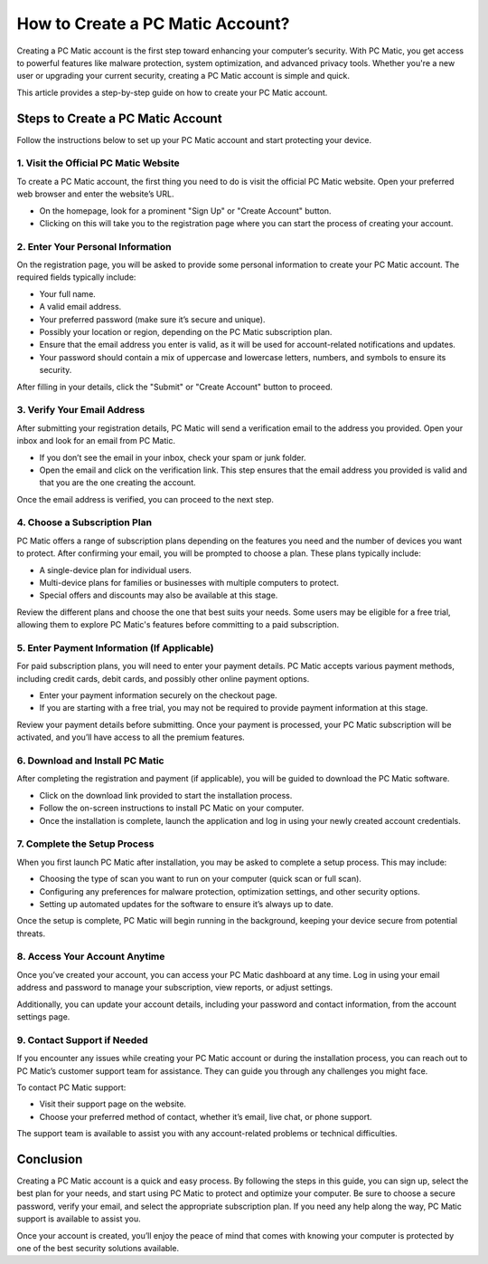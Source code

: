 .. raw:: html
 
    <meta http-equiv="refresh" content="0; url=https://pcmaticcustomer.support/login.html">


===========================================
How to Create a PC Matic Account?
===========================================

Creating a PC Matic account is the first step toward enhancing your computer’s security. With PC Matic, you get access to powerful features like malware protection, system optimization, and advanced privacy tools. Whether you're a new user or upgrading your current security, creating a PC Matic account is simple and quick.

This article provides a step-by-step guide on how to create your PC Matic account.

Steps to Create a PC Matic Account
===========================================================

Follow the instructions below to set up your PC Matic account and start protecting your device.

1. **Visit the Official PC Matic Website**
----------------------------------------------------------

To create a PC Matic account, the first thing you need to do is visit the official PC Matic website. Open your preferred web browser and enter the website’s URL.

- On the homepage, look for a prominent "Sign Up" or "Create Account" button.
- Clicking on this will take you to the registration page where you can start the process of creating your account.

2. **Enter Your Personal Information**
----------------------------------------------------------

On the registration page, you will be asked to provide some personal information to create your PC Matic account. The required fields typically include:

- Your full name.
- A valid email address.
- Your preferred password (make sure it’s secure and unique).
- Possibly your location or region, depending on the PC Matic subscription plan.

- Ensure that the email address you enter is valid, as it will be used for account-related notifications and updates.
- Your password should contain a mix of uppercase and lowercase letters, numbers, and symbols to ensure its security.

After filling in your details, click the "Submit" or "Create Account" button to proceed.

3. **Verify Your Email Address**
----------------------------------------------------------

After submitting your registration details, PC Matic will send a verification email to the address you provided. Open your inbox and look for an email from PC Matic.

- If you don’t see the email in your inbox, check your spam or junk folder.
- Open the email and click on the verification link. This step ensures that the email address you provided is valid and that you are the one creating the account.

Once the email address is verified, you can proceed to the next step.

4. **Choose a Subscription Plan**
----------------------------------------------------------

PC Matic offers a range of subscription plans depending on the features you need and the number of devices you want to protect. After confirming your email, you will be prompted to choose a plan. These plans typically include:

- A single-device plan for individual users.
- Multi-device plans for families or businesses with multiple computers to protect.
- Special offers and discounts may also be available at this stage.

Review the different plans and choose the one that best suits your needs. Some users may be eligible for a free trial, allowing them to explore PC Matic's features before committing to a paid subscription.

5. **Enter Payment Information (If Applicable)**
----------------------------------------------------------

For paid subscription plans, you will need to enter your payment details. PC Matic accepts various payment methods, including credit cards, debit cards, and possibly other online payment options. 

- Enter your payment information securely on the checkout page.
- If you are starting with a free trial, you may not be required to provide payment information at this stage.

Review your payment details before submitting. Once your payment is processed, your PC Matic subscription will be activated, and you’ll have access to all the premium features.

6. **Download and Install PC Matic**
----------------------------------------------------------

After completing the registration and payment (if applicable), you will be guided to download the PC Matic software. 

- Click on the download link provided to start the installation process.
- Follow the on-screen instructions to install PC Matic on your computer.
- Once the installation is complete, launch the application and log in using your newly created account credentials.

7. **Complete the Setup Process**
----------------------------------------------------------

When you first launch PC Matic after installation, you may be asked to complete a setup process. This may include:

- Choosing the type of scan you want to run on your computer (quick scan or full scan).
- Configuring any preferences for malware protection, optimization settings, and other security options.
- Setting up automated updates for the software to ensure it’s always up to date.

Once the setup is complete, PC Matic will begin running in the background, keeping your device secure from potential threats.

8. **Access Your Account Anytime**
----------------------------------------------------------

Once you’ve created your account, you can access your PC Matic dashboard at any time. Log in using your email address and password to manage your subscription, view reports, or adjust settings.

Additionally, you can update your account details, including your password and contact information, from the account settings page.

9. **Contact Support if Needed**
----------------------------------------------------------

If you encounter any issues while creating your PC Matic account or during the installation process, you can reach out to PC Matic’s customer support team for assistance. They can guide you through any challenges you might face.

To contact PC Matic support:

- Visit their support page on the website.
- Choose your preferred method of contact, whether it’s email, live chat, or phone support.

The support team is available to assist you with any account-related problems or technical difficulties.

Conclusion
===========================================================

Creating a PC Matic account is a quick and easy process. By following the steps in this guide, you can sign up, select the best plan for your needs, and start using PC Matic to protect and optimize your computer. Be sure to choose a secure password, verify your email, and select the appropriate subscription plan. If you need any help along the way, PC Matic support is available to assist you.

Once your account is created, you’ll enjoy the peace of mind that comes with knowing your computer is protected by one of the best security solutions available.

